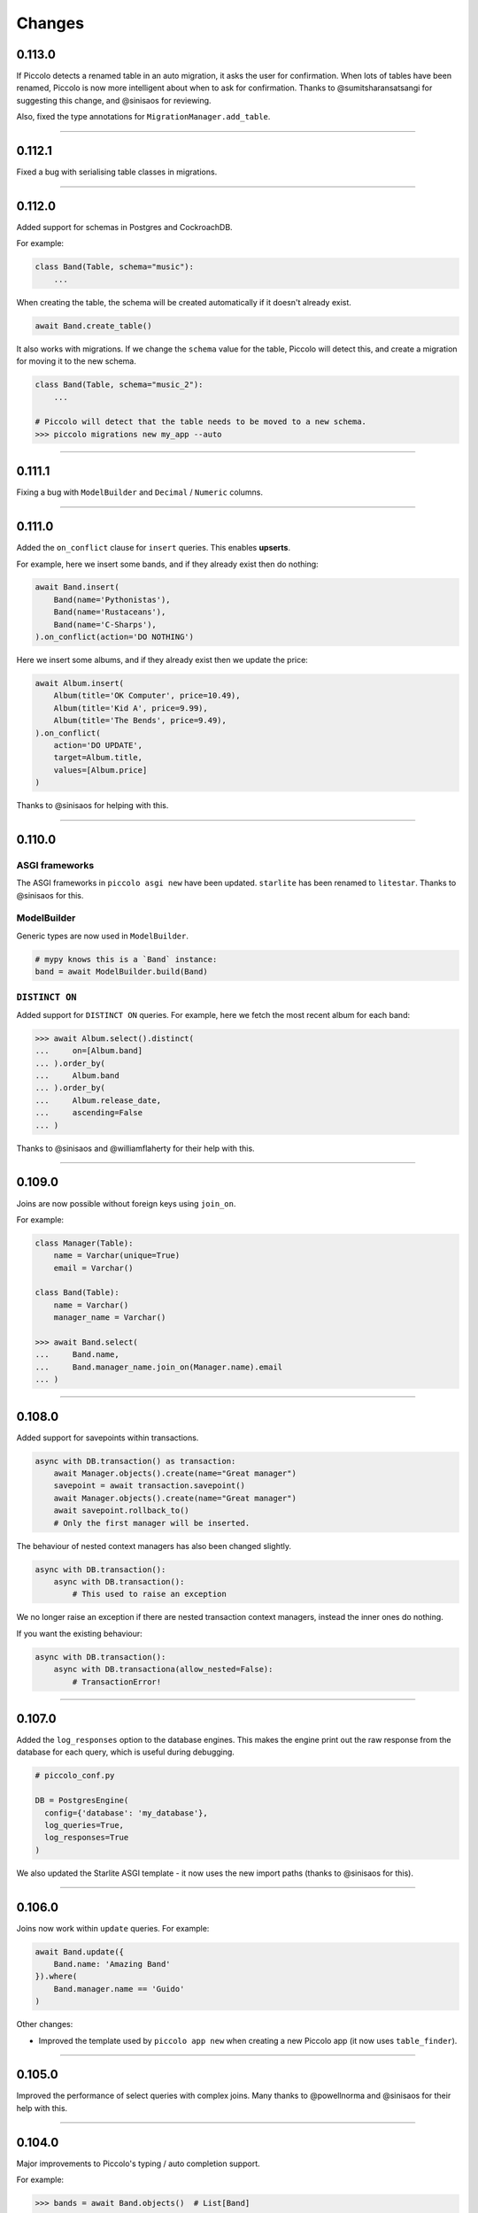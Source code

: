 Changes
=======

0.113.0
-------

If Piccolo detects a renamed table in an auto migration, it asks the user for
confirmation. When lots of tables have been renamed, Piccolo is now more
intelligent about when to ask for confirmation. Thanks to @sumitsharansatsangi
for suggesting this change, and @sinisaos for reviewing.

Also, fixed the type annotations for ``MigrationManager.add_table``.

-------------------------------------------------------------------------------

0.112.1
-------

Fixed a bug with serialising table classes in migrations.

-------------------------------------------------------------------------------

0.112.0
-------

Added support for schemas in Postgres and CockroachDB.

For example:

.. code-block:: python

  class Band(Table, schema="music"):
      ...

When creating the table, the schema will be created automatically if it doesn't
already exist.

.. code-block:: python

  await Band.create_table()

It also works with migrations. If we change the ``schema`` value for the table,
Piccolo will detect this, and create a migration for moving it to the new schema.

.. code-block:: python

  class Band(Table, schema="music_2"):
      ...

  # Piccolo will detect that the table needs to be moved to a new schema.
  >>> piccolo migrations new my_app --auto

-------------------------------------------------------------------------------

0.111.1
-------

Fixing a bug with ``ModelBuilder`` and ``Decimal`` / ``Numeric`` columns.

-------------------------------------------------------------------------------

0.111.0
-------

Added the ``on_conflict`` clause for ``insert`` queries. This enables **upserts**.

For example, here we insert some bands, and if they already exist then do
nothing:

.. code-block:: python

  await Band.insert(
      Band(name='Pythonistas'),
      Band(name='Rustaceans'),
      Band(name='C-Sharps'),
  ).on_conflict(action='DO NOTHING')

Here we insert some albums, and if they already exist then we update the price:

.. code-block:: python

  await Album.insert(
      Album(title='OK Computer', price=10.49),
      Album(title='Kid A', price=9.99),
      Album(title='The Bends', price=9.49),
  ).on_conflict(
      action='DO UPDATE',
      target=Album.title,
      values=[Album.price]
  )

Thanks to @sinisaos for helping with this.

-------------------------------------------------------------------------------

0.110.0
-------

ASGI frameworks
~~~~~~~~~~~~~~~

The ASGI frameworks in ``piccolo asgi new`` have been updated. ``starlite`` has
been renamed to ``litestar``. Thanks to @sinisaos for this.

ModelBuilder
~~~~~~~~~~~~

Generic types are now used in ``ModelBuilder``.

.. code-block:: python

  # mypy knows this is a `Band` instance:
  band = await ModelBuilder.build(Band)

``DISTINCT ON``
~~~~~~~~~~~~~~~

Added support for ``DISTINCT ON`` queries. For example, here we fetch the most
recent album for each band:

.. code-block:: python

  >>> await Album.select().distinct(
  ...     on=[Album.band]
  ... ).order_by(
  ...     Album.band
  ... ).order_by(
  ...     Album.release_date,
  ...     ascending=False
  ... )

Thanks to @sinisaos and @williamflaherty for their help with this.

-------------------------------------------------------------------------------

0.109.0
-------

Joins are now possible without foreign keys using ``join_on``.

For example:

.. code-block:: python

    class Manager(Table):
        name = Varchar(unique=True)
        email = Varchar()

    class Band(Table):
        name = Varchar()
        manager_name = Varchar()

    >>> await Band.select(
    ...     Band.name,
    ...     Band.manager_name.join_on(Manager.name).email
    ... )

-------------------------------------------------------------------------------

0.108.0
-------

Added support for savepoints within transactions.

.. code-block:: python

  async with DB.transaction() as transaction:
      await Manager.objects().create(name="Great manager")
      savepoint = await transaction.savepoint()
      await Manager.objects().create(name="Great manager")
      await savepoint.rollback_to()
      # Only the first manager will be inserted.

The behaviour of nested context managers has also been changed slightly.

.. code-block:: python

  async with DB.transaction():
      async with DB.transaction():
          # This used to raise an exception

We no longer raise an exception if there are nested transaction context
managers, instead the inner ones do nothing.

If you want the existing behaviour:

.. code-block:: python

  async with DB.transaction():
      async with DB.transactiona(allow_nested=False):
          # TransactionError!

-------------------------------------------------------------------------------

0.107.0
-------

Added the ``log_responses`` option to the database engines. This makes the
engine print out the raw response from the database for each query, which
is useful during debugging.

.. code-block:: python

  # piccolo_conf.py

  DB = PostgresEngine(
    config={'database': 'my_database'},
    log_queries=True,
    log_responses=True
  )

We also updated the Starlite ASGI template - it now uses the new import paths
(thanks to @sinisaos for this).

-------------------------------------------------------------------------------

0.106.0
-------

Joins now work within ``update`` queries. For example:

.. code-block:: python

  await Band.update({
      Band.name: 'Amazing Band'
  }).where(
      Band.manager.name == 'Guido'
  )

Other changes:

* Improved the template used  by ``piccolo app new`` when creating a new
  Piccolo app (it now uses ``table_finder``).

-------------------------------------------------------------------------------

0.105.0
-------

Improved the performance of select queries with complex joins. Many thanks to
@powellnorma and @sinisaos for their help with this.

-------------------------------------------------------------------------------

0.104.0
-------

Major improvements to Piccolo's typing / auto completion support.

For example:

.. code-block:: python

  >>> bands = await Band.objects()  # List[Band]

  >>> band = await Band.objects().first()  # Optional[Band]

  >>> bands = await Band.select().output(as_json=True)  # str

-------------------------------------------------------------------------------

0.103.0
-------

``SelectRaw``
~~~~~~~~~~~~~

This allows you to access features in the database which aren't exposed
directly by Piccolo. For example, Postgres functions:

.. code-block:: python

    from piccolo.query import SelectRaw

    >>> await Band.select(
    ...     Band.name,
    ...     SelectRaw("log(popularity) AS log_popularity")
    ... )
    [{'name': 'Pythonistas', 'log_popularity': 3.0}]

Large fixtures
~~~~~~~~~~~~~~

Piccolo can now load large fixtures using ``piccolo fixtures load``. The
rows are inserted in batches, so the database adapter doesn't raise any errors.

-------------------------------------------------------------------------------

0.102.0
-------

Migration file names
~~~~~~~~~~~~~~~~~~~~

The naming convention for migrations has changed slightly. It used to be just
a timestamp - for example:

.. code-block:: text

  2021-09-06T13-58-23-024723.py

By convention Python files should start with a letter, and only contain
``a-z``, ``0-9`` and ``_``, so the new format is:

.. code-block:: text

  my_app_2021_09_06T13_58_23_024723.py

.. note:: You can name a migration file anything you want (it's the ``ID``
  value inside it which is important), so this change doesn't break anything.

Enhanced Pydantic configuration
~~~~~~~~~~~~~~~~~~~~~~~~~~~~~~~

We now expose all of Pydantic's configuration options to
``create_pydantic_model``:

.. code-block:: python

  class MyPydanticConfig(pydantic.BaseConfig):
      extra = 'forbid'

  model = create_pydantic_model(
      table=MyTable,
      pydantic_config_class=MyPydanticConfig
  )

Thanks to @waldner for this.

Other changes
~~~~~~~~~~~~~

* Fixed a bug with ``get_or_create`` and null columns (thanks to @powellnorma
  for reporting this issue).
* Updated the Starlite ASGI template, so it uses the latest syntax for mounting
  Piccolo Admin (thanks to @sinisaos for this, and the Starlite team).

-------------------------------------------------------------------------------

0.101.0
-------

``piccolo fixtures load`` is now more intelligent about how it loads data, to
avoid foreign key constraint errors.

-------------------------------------------------------------------------------

0.100.0
-------

``Array`` columns now support choices.

.. code-block:: python

    class Ticket(Table):
        class Extras(str, enum.Enum):
            drink = "drink"
            snack = "snack"
            program = "program"

        extras = Array(Varchar(), choices=Extras)

We can then use the ``Enum`` in our queries:

.. code-block:: python

    >>> await Ticket.insert(
    ...     Ticket(extras=[Extras.drink, Extras.snack]),
    ...     Ticket(extras=[Extras.program]),
    ... )

This will also be supported in Piccolo Admin in the next release.

-------------------------------------------------------------------------------

0.99.0
------

You can now use the ``returning`` clause with ``delete`` queries.

For example:

.. code-block:: python

    >>> await Band.delete().where(Band.popularity < 100).returning(Band.name)
    [{'name': 'Terrible Band'}, {'name': 'Awful Band'}]

This also means you can count the number of deleted rows:

.. code-block:: python

    >>> len(await Band.delete().where(Band.popularity < 100).returning(Band.id))
    2

Thanks to @waldner for adding this feature.

-------------------------------------------------------------------------------

0.98.0
------

SQLite ``TransactionType``
~~~~~~~~~~~~~~~~~~~~~~~~~~

You can now specify the transaction type for SQLite.

This is useful when using SQLite in production, as it's possible to get
``database locked`` errors if you're running lots of transactions concurrently,
and don't use the correct transaction type.

In this example we use an ``IMMEDIATE`` transaction:

.. code-block:: python

  from piccolo.engine.sqlite import TransactionType

  async with Band._meta.db.transaction(
      transaction_type=TransactionType.immediate
  ):
      band = await Band.objects().get_or_create(Band.name == 'Pythonistas')
      ...

We've added a `new tutorial <https://piccolo-orm.readthedocs.io/en/latest/piccolo/tutorials/using_sqlite_and_asyncio_effectively.html>`_
which explains this in more detail, as well as other tips for using asyncio and
SQLite together effectively.

Thanks to @powellnorma and @sinisaos for their help with this.

Other changes
~~~~~~~~~~~~~

* Fixed a bug with camelCase column names (we recommend using snake_case, but
  sometimes it's unavoidable when using Piccolo with an existing schema).
  Thanks to @sinisaos for this.
* Fixed a typo in the docs with ``raw`` queries - thanks to @StitiFatah for
  this.

-------------------------------------------------------------------------------

0.97.0
------

Some big improvements to ``order_by`` clauses.

It's now possible to combine ascending and descending:

.. code-block:: python

  await Band.select(
      Band.name,
      Band.popularity
  ).order_by(
      Band.name
  ).order_by(
      Band.popularity,
      ascending=False
  )

You can also order by anything you want using ``OrderByRaw``:

.. code-block:: python

  from piccolo.query import OrderByRaw

  await Band.select(
      Band.name
  ).order_by(
      OrderByRaw('random()')
  )

-------------------------------------------------------------------------------

0.96.0
------

Added the ``auto_update`` argument to ``Column``. Its main use case is columns
like ``modified_on`` where we want the value to be updated automatically each
time the row is saved.

.. code-block:: python

  class Band(Table):
      name = Varchar()
      popularity = Integer()
      modified_on = Timestamp(
        null=True,
        default=None,
        auto_update=datetime.datetime.now
      )

    # The `modified_on` column will automatically be updated to the current
    # timestamp:
    >>> await Band.update({
    ...     Band.popularity: Band.popularity + 100
    ... }).where(
    ...     Band.name == 'Pythonistas'
    ... )

It works with ``MyTable.update`` and also when using the ``save`` method on
an existing row.

-------------------------------------------------------------------------------

0.95.0
------

Made improvements to the Piccolo playground.

* Syntax highlighting is now enabled.
* The example queries are now async (iPython supports top level await, so
  this works fine).
* You can optionally use your own iPython configuration
  ``piccolo playground run --ipython_profile`` (for example if you want a
  specific colour scheme, rather than the one we use by default).

Thanks to @haffi96 for this. See `PR 656 <https://github.com/piccolo-orm/piccolo/pull/656>`_.

-------------------------------------------------------------------------------

0.94.0
------

Fixed a bug with ``MyTable.objects().create()`` and columns which are not
nullable. Thanks to @metakot for reporting this issue.

We used to use ``logging.getLogger(__file__)``, but as @Drapersniper pointed
out, the Python docs recommend ``logging.getLogger(__name__)``, so it has been
changed.

-------------------------------------------------------------------------------

0.93.0
------

* Fixed a bug with nullable ``JSON`` / ``JSONB`` columns and
  ``create_pydantic_model`` - thanks to @eneacosta for this fix.
* Made the ``Time`` column type importable from ``piccolo.columns``.
* Python 3.11 is now supported.
* Postgres 9.6 is no longer officially supported, as it's end of life, but
  Piccolo should continue to work with it just fine for now.
* Improved docs for transactions, added docs for the ``as_of`` clause in
  CockroachDB (thanks to @gnat for this), and added docs for
  ``add_raw_backwards``.

-------------------------------------------------------------------------------

0.92.0
------

Added initial support for Cockroachdb (thanks to @gnat for this massive
contribution).

Fixed Pylance warnings (thanks to @MiguelGuthridge for this).

-------------------------------------------------------------------------------

0.91.0
------

Added support for Starlite. If you use ``piccolo asgi new`` you'll see it as
an option for a router.

Thanks to @sinisaos for adding this, and @peterschutt for helping debug ASGI
mounting.

-------------------------------------------------------------------------------

0.90.0
------

Fixed an edge case, where a migration could fail if:

* 5 or more tables were being created at once.
* They all contained foreign keys to each other, as shown below.

.. code-block:: python

  class TableA(Table):
      pass

  class TableB(Table):
      fk = ForeignKey(TableA)

  class TableC(Table):
      fk = ForeignKey(TableB)

  class TableD(Table):
      fk = ForeignKey(TableC)

  class TableE(Table):
      fk = ForeignKey(TableD)


Thanks to @sumitsharansatsangi for reporting this issue.

-------------------------------------------------------------------------------

0.89.0
------

Made it easier to access the ``Email`` columns on a table.

.. code-block:: python

  >>> MyTable._meta.email_columns
  [MyTable.email_column_1, MyTable.email_column_2]

This was added for Piccolo Admin.

-------------------------------------------------------------------------------

0.88.0
------

Fixed a bug with migrations - when using ``db_column_name`` it wasn't being
used in some alter statements. Thanks to @theelderbeever for reporting this
issue.

.. code-block:: python

  class Concert(Table):
      # We use `db_column_name` when the column name is problematic - e.g. if
      # it clashes with a Python keyword.
      in_ = Varchar(db_column_name='in')

-------------------------------------------------------------------------------

0.87.0
------

When using ``get_or_create`` with ``prefetch`` the behaviour was inconsistent -
it worked as expected when the row already existed, but prefetch wasn't working
if the row was being created. This now works as expected:

.. code-block:: python

  >>> band = Band.objects(Band.manager).get_or_create(
  ...     (Band.name == "New Band 2") & (Band.manager == 1)
  ... )

  >>> band.manager
  <Manager: 1>
  >>> band.manager.name
  "Mr Manager"

Thanks to @backwardspy for reporting this issue.

-------------------------------------------------------------------------------

0.86.0
------

Added the ``Email`` column type. It's basically identical to ``Varchar``,
except that when we use ``create_pydantic_model`` we add email validation
to the generated Pydantic model.

.. code-block:: python

  from piccolo.columns.column_types import Email
  from piccolo.table import Table
  from piccolo.utils.pydantic import create_pydantic_model


  class MyTable(Table):
      email = Email()


  model = create_pydantic_model(MyTable)

  model(email="not a valid email")
  # ValidationError!

Thanks to @sinisaos for implementing this feature.

-------------------------------------------------------------------------------

0.85.1
------

Fixed a bug with migrations - when run backwards, ``raw`` was being called
instead of ``raw_backwards``. Thanks to @translunar for the fix.

-------------------------------------------------------------------------------

0.85.0
------

You can now append items to an array in an update query:

.. code-block:: python

  await Ticket.update({
      Ticket.seat_numbers: Ticket.seat_numbers + [1000]
  }).where(Ticket.id == 1)

Currently Postgres only. Thanks to @sumitsharansatsangi for suggesting this
feature.

-------------------------------------------------------------------------------

0.84.0
------

You can now preview the DDL statements which will be run by Piccolo migrations.

.. code-block:: bash

  piccolo migrations forwards my_app --preview

Thanks to @AliSayyah for adding this feature.

-------------------------------------------------------------------------------

0.83.0
------

We added support for Postgres read-slaves a few releases ago, but the ``batch``
clause didn't support it until now. Thanks to @guruvignesh01 for reporting
this issue, and @sinisaos for help implementing it.

.. code-block:: python

    # Returns 100 rows at a time from read_replica_db
    async with await Manager.select().batch(
        batch_size=100,
        node="read_replica_db",
    ) as batch:
        async for _batch in batch:
            print(_batch)


-------------------------------------------------------------------------------

0.82.0
------

Traditionally, when instantiating a ``Table``, you passed in column values
using kwargs:

.. code-block:: python

  >>> await Manager(name='Guido').save()

You can now pass in a dictionary instead, which makes it easier for static
typing analysis tools like Mypy to detect typos.

.. code-block:: python

  >>> await Manager({Manager.name: 'Guido'}).save()

See `PR 565 <https://github.com/piccolo-orm/piccolo/pull/565>`_ for more info.

-------------------------------------------------------------------------------

0.81.0
------

Added the ``returning`` clause to ``insert`` and ``update`` queries.

This can be used to retrieve data from the inserted / modified rows.

Here's an example, where we update the unpopular bands, and retrieve their
names, in a single query:

.. code-block:: python

  >>> await Band.update({
  ...     Band.popularity: Band.popularity + 5
  ... }).where(
  ...     Band.popularity < 10
  ... ).returning(
  ...     Band.name
  ... )
  [{'name': 'Bad sound band'}, {'name': 'Tone deaf band'}]

See `PR 564 <https://github.com/piccolo-orm/piccolo/pull/564>`_ and
`PR 563 <https://github.com/piccolo-orm/piccolo/pull/563>`_ for more info.

-------------------------------------------------------------------------------

0.80.2
------

Fixed a bug with ``Combination.__str__``, which meant that when printing out a
query for debugging purposes it was wasn't showing correctly (courtesy
@destos).

-------------------------------------------------------------------------------

0.80.1
------

Fixed a bug with Piccolo Admin and ``_get_related_readable``, which is used
to show a human friendly identifier for a row, rather than just the ID.

Thanks to @ethagnawl and @sinisaos for their help with this.

-------------------------------------------------------------------------------

0.80.0
------

There was a bug when doing joins with a ``JSONB`` column with ``as_alias``.

.. code-block:: python

  class User(Table, tablename="my_user"):
      name = Varchar(length=120)
      config = JSONB(default={})


  class Subscriber(Table, tablename="subscriber"):
      name = Varchar(length=120)
      user = ForeignKey(references=User)


  async def main():
      # This was failing:
      await Subscriber.select(
          Subscriber.name,
          Subscriber.user.config.as_alias("config")
      )

Thanks to @Anton-Karpenko for reporting this issue.

Even though this is a bug fix, the minor version number has been bumped because
the fix resulted in some refactoring of Piccolo's internals, so is a fairly big
change.

-------------------------------------------------------------------------------

0.79.0
------

Added a custom ``__repr__`` method to ``Table``'s metaclass. It's needed to
improve the appearance of our Sphinx docs. See
`issue 549 <https://github.com/piccolo-orm/piccolo/issues/549>`_ for more
details.

-------------------------------------------------------------------------------

0.78.0
------

Added the ``callback`` clause to ``select`` and ``objects`` queries (courtesy
@backwardspy). For example:

.. code-block:: python

  >>> await Band.select().callback(my_callback)

The callback can be a normal function or async function, which is called when
the query is successful. The callback can be used to modify the query's output.

It allows for some interesting and powerful code. Here's a very simple example
where we modify the query's output:

.. code-block:: python

  >>> def get_uppercase_names() -> Select:
  ...     def make_uppercase(response):
  ...         return [{'name': i['name'].upper()} for i in response]
  ...
  ...    return Band.select(Band.name).callback(make_uppercase)

  >>> await get_uppercase_names().where(Band.manager.name == 'Guido')
  [{'name': 'PYTHONISTAS'}]

Here's another example, where we perform validation on the query's output:

.. code-block:: python

  >>> def get_concerts() -> Select:
  ...     def check_length(response):
  ...         if len(response) == 0:
  ...             raise ValueError('No concerts!')
  ...         return response
  ...
  ...     return Concert.select().callback(check_length)

  >>> await get_concerts().where(Concert.band_1.name == 'Terrible Band')
  ValueError: No concerts!

At the moment, callbacks are just triggered when a query is successful, but in
the future other callbacks will be added, to hook into more of Piccolo's
internals.

-------------------------------------------------------------------------------

0.77.0
------

Added the ``refresh`` method. If you have an object which has gotten stale, and
want to refresh it, so it has the latest data from the database, you can now do
this:

.. code-block:: python

    # If we have an instance:
    band = await Band.objects().first()

    # And it has gotten stale, we can refresh it:
    await band.refresh()

Thanks to @trondhindenes for suggesting this feature.

-------------------------------------------------------------------------------

0.76.1
------

Fixed a bug with ``atomic`` when run async with a connection pool.

For example:

.. code-block:: python

  atomic = Band._meta.db.atomic()
  atomic.add(query_1, query_1)
  # This was failing:
  await atomic.run()

Thanks to @Anton-Karpenko for reporting this issue.

-------------------------------------------------------------------------------

0.76.0
------

create_db_tables / drop_db_tables
~~~~~~~~~~~~~~~~~~~~~~~~~~~~~~~~~

Added ``create_db_tables`` and ``create_db_tables_sync`` to replace
``create_tables``. The problem was ``create_tables`` was sync only, and was
inconsistent with the rest of Piccolo's API, which is async first.
``create_tables`` will continue to work for now, but is deprecated, and will be
removed in version 1.0.

Likewise, ``drop_db_tables`` and ``drop_db_tables_sync`` have replaced
``drop_tables``.

When calling ``create_tables`` / ``drop_tables`` within other async libraries
(such as `ward <https://github.com/darrenburns/ward>`_) it was sometimes
unreliable - the best solution was just to make async versions of these
functions. Thanks to @backwardspy for reporting this issue.

``BaseUser`` password validation
~~~~~~~~~~~~~~~~~~~~~~~~~~~~~~~~

We centralised the password validation logic in ``BaseUser`` into a method
called ``_validate_password``. This is needed by Piccolo API, but also makes it
easier for users to override this logic if subclassing ``BaseUser``.

More ``run_sync`` refinements
~~~~~~~~~~~~~~~~~~~~~~~~~~~~~

``run_sync``, which is the main utility function which Piccolo uses to run
async code, has been further simplified for Python > v3.10 compatibility.

-------------------------------------------------------------------------------

0.75.0
------

Changed how ``piccolo.utils.sync.run_sync`` works, to prevent a warning on
Python 3.10. Thanks to @Drapersniper for reporting this issue.

Lots of documentation improvements - particularly around testing, and Docker
deployment.

-------------------------------------------------------------------------------

0.74.4
------

``piccolo schema generate`` now outputs a warning when it can't detect the
``ON DELETE`` and ``ON UPDATE`` for a ``ForeignKey``, rather than raising an
exception. Thanks to @theelderbeever for reporting this issue.

``run_sync`` doesn't use the connection pool by default anymore. It was causing
issues when an app contained sync and async code. Thanks to @WintonLi for
reporting this issue.

Added a tutorial to the docs for using Piccolo with an existing project and
database. Thanks to @virajkanwade for reporting this issue.

-------------------------------------------------------------------------------

0.74.3
------

If you had a table containing an array of ``BigInt``, then migrations could
fail:

.. code-block:: python

  from piccolo.table import Table
  from piccolo.columns.column_types import Array, BigInt

  class MyTable(Table):
      my_column = Array(base_column=BigInt())

It's because the ``BigInt`` base column needs access to the parent table to
know if it's targeting Postgres or SQLite. See `PR 501 <https://github.com/piccolo-orm/piccolo/pull/501>`_.

Thanks to @cheesycod for reporting this issue.

-------------------------------------------------------------------------------

0.74.2
------

If a user created a custom ``Column`` subclass, then migrations would fail.
For example:

.. code-block:: python

  class CustomColumn(Varchar):
      def __init__(self, custom_arg: str = '', *args, **kwargs):
          self.custom_arg = custom_arg
          super().__init__(*args, **kwargs)

      @property
      def column_type(self):
          return 'VARCHAR'

See `PR 497 <https://github.com/piccolo-orm/piccolo/pull/497>`_. Thanks to
@WintonLi for reporting this issue.

-------------------------------------------------------------------------------

0.74.1
------

When using ``pip install piccolo[all]`` on Windows it would fail because uvloop
isn't supported. Thanks to @jack1142 for reporting this issue.

-------------------------------------------------------------------------------

0.74.0
------

We've had the ability to bulk modify rows for a while. Here we append ``'!!!'``
to each band's name:

.. code-block:: python

  >>> await Band.update({Band.name: Band.name + '!!!'}, force=True)

It only worked for some columns - ``Varchar``, ``Text``, ``Integer`` etc.

We now allow ``Date``, ``Timestamp``, ``Timestamptz`` and ``Interval`` columns
to be bulk modified using a ``timedelta``. Here we modify each concert's start
date, so it's one day later:

.. code-block:: python

  >>> await Concert.update(
  ...     {Concert.starts: Concert.starts + timedelta(days=1)},
  ...     force=True
  ... )

Thanks to @theelderbeever for suggesting this feature.

-------------------------------------------------------------------------------

0.73.0
------

You can now specify extra nodes for a database. For example, if you have a
read replica.

.. code-block:: python

  DB = PostgresEngine(
      config={'database': 'main_db'},
      extra_nodes={
          'read_replica_1': PostgresEngine(
              config={
                  'database': 'main_db',
                  'host': 'read_replica_1.my_db.com'
              }
          )
      }
  )

And can then run queries on these other nodes:

.. code-block:: python

  >>> await MyTable.select().run(node="read_replica_1")

See `PR 481 <https://github.com/piccolo-orm/piccolo/pull/481>`_. Thanks to
@dashsatish for suggesting this feature.

Also, the ``targ`` library has been updated so it tells users about the
``--trace`` argument which can be used to get a full traceback when a CLI
command fails.

-------------------------------------------------------------------------------

0.72.0
------

Fixed typos with ``drop_constraints``. Courtesy @smythp.

Lots of documentation improvements, such as fixing Sphinx's autodoc for the
``Array`` column.

``AppConfig`` now accepts a ``pathlib.Path`` instance. For example:

.. code-block:: python

  # piccolo_app.py

  import pathlib

  APP_CONFIG = AppConfig(
      app_name="blog",
      migrations_folder_path=pathlib.Path(__file__) /  "piccolo_migrations"
  )

Thanks to @theelderbeever for recommending this feature.

-------------------------------------------------------------------------------

0.71.1
------

Fixed a bug with ``ModelBuilder`` and nullable columns (see `PR 462 <https://github.com/piccolo-orm/piccolo/pull/462>`_).
Thanks to @fiolet069 for reporting this issue.

-------------------------------------------------------------------------------

0.71.0
------

The ``ModelBuilder`` class, which is used to generate mock data in tests, now
supports ``Array`` columns. Courtesy @backwardspy.

Lots of internal code optimisations and clean up. Courtesy @yezz123.

Added docs for troubleshooting common MyPy errors.

Also thanks to @adriangb for helping us with our dependency issues.

-------------------------------------------------------------------------------

0.70.1
------

Fixed a bug with auto migrations. If renaming multiple columns at once, it
could get confused. Thanks to @theelderbeever for reporting this issue, and
@sinisaos for helping to replicate it. See `PR 457 <https://github.com/piccolo-orm/piccolo/pull/457>`_.

-------------------------------------------------------------------------------

0.70.0
------

We ran a profiler on the Piccolo codebase and identified some optimisations.
For example, we were calling ``self.querystring`` multiple times in a method,
rather than assigning it to a local variable.

We also ran a linter which identified when list / set / dict comprehensions
could be more efficient.

The performance is now slightly improved (especially when fetching large
numbers of rows from the database).

Example query times on a MacBook, when fetching 1000 rows from a local Postgres
database (using ``await SomeTable.select()``):

* 8 ms without a connection pool
* 2 ms with a connection pool

As you can see, having a connection pool is the main thing you can do to
improve performance.

Thanks to @AliSayyah for all his work on this.

-------------------------------------------------------------------------------

0.69.5
------

Made improvements to ``piccolo schema generate``, which automatically generates
Piccolo ``Table`` classes from an existing database.

There were situations where it would fail ungracefully when it couldn't parse
an index definition. It no longer crashes, and we print out the problematic
index definitions. See `PR 449 <https://github.com/piccolo-orm/piccolo/pull/449>`_.
Thanks to @gmos for originally reporting this issue.

We also improved the error messages if schema generation fails for some reason
by letting the user know which table caused the error. Courtesy @AliSayyah.

-------------------------------------------------------------------------------

0.69.4
------

We used to raise a ``ValueError`` if a column was both ``null=False`` and
``default=None``. This has now been removed, as there are situations where
it's valid for columns to be configured that way. Thanks to @gmos for
suggesting this change.

-------------------------------------------------------------------------------

0.69.3
------

The ``where`` clause now raises a ``ValueError`` if a boolean value is
passed in by accident. This was possible in the following situation:

.. code-block:: python

  await Band.select().where(Band.has_drummer is None)

Piccolo can't override the ``is`` operator because Python doesn't allow it,
so ``Band.has_drummer is None`` will always equal ``False``. Thanks to
@trondhindenes for reporting this issue.

We've also put a lot of effort into improving documentation throughout the
project.

-------------------------------------------------------------------------------

0.69.2
------

* Lots of documentation improvements, including how to customise ``BaseUser``
  (courtesy @sinisaos).
* Fixed a bug with creating indexes when the column name clashes with a SQL
  keyword (e.g. ``'order'``). See `Pr 433 <https://github.com/piccolo-orm/piccolo/pull/433>`_.
  Thanks to @wmshort for reporting this issue.
* Fixed an issue where some slots were incorrectly configured (courtesy
  @ariebovenberg). See `PR 426 <https://github.com/piccolo-orm/piccolo/pull/426>`_.

-------------------------------------------------------------------------------

0.69.1
------

Fixed a bug with auto migrations which rename columns - see
`PR 423 <https://github.com/piccolo-orm/piccolo/pull/423>`_. Thanks to
@theelderbeever for reporting this, and @sinisaos for help investigating.

-------------------------------------------------------------------------------

0.69.0
------

Added `Xpresso <https://xpresso-api.dev/>`_ as a supported ASGI framework when
using ``piccolo asgi new`` to generate a web app.

Thanks to @sinisaos for adding this template, and @adriangb for reviewing.

We also took this opportunity to update our FastAPI and BlackSheep ASGI
templates.

-------------------------------------------------------------------------------

0.68.0
------

``Update`` queries without a ``where`` clause
~~~~~~~~~~~~~~~~~~~~~~~~~~~~~~~~~~~~~~~~~~~~~

If you try and perform an update query without a ``where`` clause you will now
get an error:

.. code-block:: python

  >>> await Band.update({Band.name: 'New Band'})
  UpdateError

If you want to update all rows in the table, you can still do so, but you must
pass ``force=True``.

.. code-block:: python

  >>> await Band.update({Band.name: 'New Band'}, force=True)

This is a similar to ``delete`` queries, which require a ``where`` clause or
``force=True``.

It was pointed out by @theelderbeever that an accidental mass update is almost
as bad as a mass deletion, which is why this safety measure has been added.

See `PR 412 <https://github.com/piccolo-orm/piccolo/pull/412>`_.

.. warning:: This is a breaking change. It you're doing update queries without
  a where clause, you will need to add ``force=True``.

``JSONB`` improvements
~~~~~~~~~~~~~~~~~~~~~~

Fixed some bugs with nullable ``JSONB`` columns. A value of ``None`` is now
stored as ``null`` in the database, instead of the JSON string ``'null'``.
Thanks to @theelderbeever for reporting this.

See `PR 413 <https://github.com/piccolo-orm/piccolo/pull/413>`_.

-------------------------------------------------------------------------------

0.67.0
------

create_user
~~~~~~~~~~~

``BaseUser`` now has a ``create_user`` method, which adds some extra password
validation vs just instantiating and saving ``BaseUser`` directly.

.. code-block:: python

  >>> await BaseUser.create_user(username='bob', password='abc123XYZ')
  <BaseUser: 1>

We check that passwords are a reasonable length, and aren't already hashed.
See `PR 402 <https://github.com/piccolo-orm/piccolo/pull/402>`_.

async first
~~~~~~~~~~~

All of the docs have been updated to show the async version of queries.

For example:

.. code-block:: python

  # Previous:
  Band.select().run_sync()

  # Now:
  await Band.select()

Most people use Piccolo in async apps, and the playground supports top level
await, so you can just paste in ``await Band.select()`` and it will still work.
See `PR 407 <https://github.com/piccolo-orm/piccolo/pull/407>`_.

We decided to use ``await Band.select()`` instead of ``await Band.select().run()``.
Both work, and have their merits, but the simpler version is probably easier
for newcomers.

-------------------------------------------------------------------------------

0.66.1
------

In Piccolo you can print out any query to see the SQL which will be generated:

.. code-block:: python

  >>> print(Band.select())
  SELECT "band"."id", "band"."name", "band"."manager", "band"."popularity" FROM band

It didn't represent ``UUID`` and ``datetime`` values correctly, which is now fixed (courtesy @theelderbeever).
See `PR 405 <https://github.com/piccolo-orm/piccolo/pull/405>`_.

-------------------------------------------------------------------------------

0.66.0
------

Using descriptors to improve MyPy support (`PR 399 <https://github.com/piccolo-orm/piccolo/pull/399>`_).

MyPy is now able to correctly infer the type in lots of different scenarios:

.. code-block:: python

  class Band(Table):
      name = Varchar()

  # MyPy knows this is a Varchar
  Band.name

  band = Band()
  band.name = "Pythonistas"  # MyPy knows we can assign strings when it's a class instance
  band.name  # MyPy knows we will get a string back

  band.name = 1  # MyPy knows this is an error, as we should only be allowed to assign strings

-------------------------------------------------------------------------------

0.65.1
------

Fixed bug with ``BaseUser`` and Piccolo API.

-------------------------------------------------------------------------------

0.65.0
------

The ``BaseUser`` table hashes passwords before storing them in the database.

When we create a fixture from the ``BaseUser`` table (using ``piccolo fixtures dump``),
it looks something like:

.. code-block:: json

  {
    "id": 11,
    "username": "bob",
    "password": "pbkdf2_sha256$10000$abc123",
  }

When we load the fixture (using ``piccolo fixtures load``) we need to be
careful in case ``BaseUser`` tries to hash the password again (it would then be a hash of
a hash, and hence incorrect). We now have additional checks in place to prevent
this.

Thanks to @mrbazzan for implementing this, and @sinisaos for help reviewing.

-------------------------------------------------------------------------------

0.64.0
------

Added initial support for ``ForeignKey`` columns referencing non-primary key
columns. For example:

.. code-block:: python

  class Manager(Table):
      name = Varchar()
      email = Varchar(unique=True)

  class Band(Table):
      manager = ForeignKey(Manager, target_column=Manager.email)

Thanks to @theelderbeever for suggesting this feature, and with help testing.

-------------------------------------------------------------------------------

0.63.1
------

Fixed an issue with the ``value_type`` of ``ForeignKey`` columns when
referencing a table with a custom primary key column (such as a ``UUID``).

-------------------------------------------------------------------------------

0.63.0
------

Added an ``exclude_imported`` option to ``table_finder``.

.. code-block:: python

  APP_CONFIG = AppConfig(
      table_classes=table_finder(['music.tables'], exclude_imported=True)
  )

It's useful when we want to import ``Table`` subclasses defined within a
module itself, but not imported ones:

.. code-block:: python

  # tables.py
  from piccolo.apps.user.tables import BaseUser # excluded
  from piccolo.columns.column_types import ForeignKey, Varchar
  from piccolo.table import Table


  class Musician(Table): # included
      name = Varchar()
      user = ForeignKey(BaseUser)

This was also possible using tags, but was less convenient. Thanks to @sinisaos
for reporting this issue.

-------------------------------------------------------------------------------

0.62.3
------

Fixed the error message in ``LazyTableReference``.

Fixed a bug with ``create_pydantic_model`` with nested models. For example:

.. code-block:: python

  create_pydantic_model(Band, nested=(Band.manager,))

Sometimes Pydantic couldn't uniquely identify the nested models. Thanks to
@wmshort and @sinisaos for their help with this.

-------------------------------------------------------------------------------

0.62.2
------

Added a max password length to the ``BaseUser`` table. By default it's set to
128 characters.

-------------------------------------------------------------------------------

0.62.1
------

Fixed a bug with ``Readable`` when it contains lots of joins.

``Readable`` is used to create a user friendly representation of a row in
Piccolo Admin.

-------------------------------------------------------------------------------

0.62.0
------

Added Many-To-Many support.

.. code-block:: python

    from piccolo.columns.column_types import (
        ForeignKey,
        LazyTableReference,
        Varchar
    )
    from piccolo.columns.m2m import M2M


    class Band(Table):
        name = Varchar()
        genres = M2M(LazyTableReference("GenreToBand", module_path=__name__))


    class Genre(Table):
        name = Varchar()
        bands = M2M(LazyTableReference("GenreToBand", module_path=__name__))


    # This is our joining table:
    class GenreToBand(Table):
        band = ForeignKey(Band)
        genre = ForeignKey(Genre)


    >>> await Band.select(Band.name, Band.genres(Genre.name, as_list=True))
    [
      {
        "name": "Pythonistas",
        "genres": ["Rock", "Folk"]
      },
      ...
    ]

See the docs for more details.

Many thanks to @sinisaos and @yezz123 for all the input.

-------------------------------------------------------------------------------

0.61.2
------

Fixed some edge cases where migrations would fail if a column name clashed with
a reserved Postgres keyword (for example ``order`` or ``select``).

We now have more robust tests for ``piccolo asgi new`` - as part of our CI we
actually run the generated ASGI app to make sure it works (thanks to @AliSayyah
and @yezz123 for their help with this).

We also improved docstrings across the project.

-------------------------------------------------------------------------------

0.61.1
------

Nicer ASGI template
~~~~~~~~~~~~~~~~~~~

When using ``piccolo asgi new`` to generate a web app, it now has a nicer home
page template, with improved styles.

Improved schema generation
~~~~~~~~~~~~~~~~~~~~~~~~~~

Fixed a bug with ``piccolo schema generate`` where it would crash if the column
type was unrecognised, due to failing to parse the column's default value.
Thanks to @gmos for reporting this issue, and figuring out the fix.

Fix Pylance error
~~~~~~~~~~~~~~~~~

Added ``start_connection_pool`` and ``close_connection_pool`` methods to the
base ``Engine`` class (courtesy @gmos).

-------------------------------------------------------------------------------

0.61.0
------

The ``save`` method now supports a ``columns`` argument, so when updating a
row you can specify which values to sync back. For example:

.. code-block:: python

  band = await Band.objects().get(Band.name == "Pythonistas")
  band.name = "Super Pythonistas"
  await band.save([Band.name])

  # Alternatively, strings are also supported:
  await band.save(['name'])

Thanks to @trondhindenes for suggesting this feature.

-------------------------------------------------------------------------------

0.60.2
------

Fixed a bug with ``asyncio.gather`` not working with some query types. It was
due to them being dataclasses, and they couldn't be hashed properly. Thanks to
@brnosouza for reporting this issue.

-------------------------------------------------------------------------------

0.60.1
------

Modified the import path for ``MigrationManager`` in migration files. It was
confusing Pylance (VSCode's type checker). Thanks to @gmos for reporting and
investigating this issue.

-------------------------------------------------------------------------------

0.60.0
------

Secret columns
~~~~~~~~~~~~~~

All column types can now be secret, rather than being limited to the
``Secret`` column type which is a ``Varchar`` under the hood (courtesy
@sinisaos).

.. code-block:: python

  class Manager(Table):
      name = Varchar()
      net_worth = Integer(secret=True)

The reason this is useful is you can do queries such as:

.. code-block:: python

  >>> Manager.select(exclude_secrets=True).run_sync()
  [{'id': 1, 'name': 'Guido'}]

In the Piccolo API project we have ``PiccoloCRUD`` which is an incredibly
powerful way of building an API with very little code. ``PiccoloCRUD`` has an
``exclude_secrets`` option which lets you safely expose your data without
leaking sensitive information.

Pydantic improvements
~~~~~~~~~~~~~~~~~~~~~

max_recursion_depth
*******************

``create_pydantic_model`` now has a ``max_recursion_depth`` argument, which is
useful when using ``nested=True`` on large database schemas.

.. code-block:: python

  >>> create_pydantic_model(MyTable, nested=True, max_recursion_depth=3)

Nested tuple
************

You can now pass a tuple of columns as the argument to ``nested``:

.. code-block:: python

  >>> create_pydantic_model(Band, nested=(Band.manager,))

This gives you more control than just using ``nested=True``.

include_columns / exclude_columns
*********************************

You can now include / exclude columns from related tables. For example:

.. code-block:: python

  >>> create_pydantic_model(Band, nested=(Band.manager,), exclude_columns=(Band.manager.country))

Similarly:

.. code-block:: python

  >>> create_pydantic_model(Band, nested=(Band.manager,), include_columns=(Band.name, Band.manager.name))

-------------------------------------------------------------------------------

0.59.0
------

* When using ``piccolo asgi new`` to generate a FastAPI app, the generated code
  is now cleaner. It also contains a ``conftest.py`` file, which encourages
  people to use ``piccolo tester run`` rather than using ``pytest`` directly.
* Tidied up docs, and added logo.
* Clarified the use of the ``PICCOLO_CONF`` environment variable in the docs
  (courtesy @theelderbeever).
* ``create_pydantic_model`` now accepts an ``include_columns`` argument, in
  case you only want a few columns in your model, it's faster than using
  ``exclude_columns`` (courtesy @sinisaos).
* Updated linters, and fixed new errors.

-------------------------------------------------------------------------------

0.58.0
------

Improved Pydantic docs
~~~~~~~~~~~~~~~~~~~~~~

The Pydantic docs used to be in the Piccolo API repo, but have been moved over
to this repo. We took this opportunity to improve them significantly with
additional examples. Courtesy @sinisaos.

Internal code refactoring
~~~~~~~~~~~~~~~~~~~~~~~~~

Some of the code has been optimised and cleaned up. Courtesy @yezz123.

Schema generation for recursive foreign keys
~~~~~~~~~~~~~~~~~~~~~~~~~~~~~~~~~~~~~~~~~~~~

When using ``piccolo schema generate``, it would get stuck in a loop if a
table had a foreign key column which referenced itself. Thanks to @knguyen5
for reporting this issue, and @wmshort for implementing the fix. The output
will now look like:

.. code-block:: python

  class Employee(Table):
      name = Varchar()
      manager = ForeignKey("self")

Fixing a bug with Alter.add_column
~~~~~~~~~~~~~~~~~~~~~~~~~~~~~~~~~~

When using the ``Alter.add_column`` API directly (not via migrations), it would
fail with foreign key columns. For example:

.. code-block:: python

  SomeTable.alter().add_column(
      name="my_fk_column",
      column=ForeignKey(SomeOtherTable)
    ).run_sync()

This has now been fixed. Thanks to @wmshort for discovering this issue.

create_pydantic_model improvements
~~~~~~~~~~~~~~~~~~~~~~~~~~~~~~~~~~

Additional fields can now be added to the Pydantic schema. This is useful
when using Pydantic's JSON schema functionality:

.. code-block:: python

    my_model = create_pydantic_model(Band, my_extra_field="Hello")
    >>> my_model.schema()
    {..., "my_extra_field": "Hello"}

This feature was added to support new features in Piccolo Admin.

Fixing a bug with import clashes in migrations
~~~~~~~~~~~~~~~~~~~~~~~~~~~~~~~~~~~~~~~~~~~~~~

In certain situations it was possible to create a migration file with clashing
imports. For example:

.. code-block:: python

    from uuid import UUID
    from piccolo.columns.column_types import UUID

Piccolo now tries to detect these clashes, and prevent them. If they can't be
prevented automatically, a warning is shown to the user. Courtesy @0scarB.

-------------------------------------------------------------------------------

0.57.0
------

Added Python 3.10 support (courtesy @kennethcheo).

-------------------------------------------------------------------------------

0.56.0
------

Fixed schema generation bug
~~~~~~~~~~~~~~~~~~~~~~~~~~~

When using ``piccolo schema generate`` to auto generate Piccolo ``Table``
classes from an existing database, it would fail in this situation:

* A table has a column with an index.
* The column name clashed with a Postgres type.

For example, we couldn't auto generate this ``Table`` class:

.. code-block:: python

  class MyTable(Table):
      time = Timestamp(index=True)

This is because ``time`` is a builtin Postgres type, and the ``CREATE INDEX``
statement being inspected in the database wrapped the column name in quotes,
which broke our regex.

Thanks to @knguyen5 for fixing this.

Improved testing docs
~~~~~~~~~~~~~~~~~~~~~

A convenience method called ``get_table_classes`` was added to ``Finder``.

``Finder`` is the main class in Piccolo for dynamically importing projects /
apps / tables / migrations etc.

``get_table_classes`` lets us easily get the ``Table`` classes for a project.
This makes writing unit tests easier, when we need to setup a schema.

.. code-block:: python

  from unittest import TestCase

  from piccolo.table import create_tables, drop_tables
  from piccolo.conf.apps import Finder

  TABLES = Finder().get_table_classes()

  class TestApp(TestCase):
      def setUp(self):
          create_tables(*TABLES)

      def tearDown(self):
          drop_tables(*TABLES)

      def test_app(self):
          # Do some testing ...
          pass

The docs were updated to reflect this.

When dropping tables in a unit test, remember to use ``piccolo tester run``, to
make sure the test database is used.

get_output_schema
~~~~~~~~~~~~~~~~~

``get_output_schema`` is the main entrypoint for database reflection in
Piccolo. It has been modified to accept an optional ``Engine`` argument, which
makes it more flexible.

-------------------------------------------------------------------------------

0.55.0
------

Table._meta.refresh_db
~~~~~~~~~~~~~~~~~~~~~~

Added the ability to refresh the database engine.

.. code-block:: python

  MyTable._meta.refresh_db()

This causes the ``Table`` to fetch the ``Engine`` again from your
``piccolo_conf.py`` file. The reason this is useful, is you might change the
``PICCOLO_CONF`` environment variable, and some ``Table`` classes have
already imported an engine. This is now used by the ``piccolo tester run``
command to ensure all ``Table`` classes have the correct engine.

ColumnMeta edge cases
~~~~~~~~~~~~~~~~~~~~~

Fixed an edge case where ``ColumnMeta`` couldn't be copied if it had extra
attributes added to it.

Improved column type conversion
~~~~~~~~~~~~~~~~~~~~~~~~~~~~~~~

When running migrations which change column types, Piccolo now provides the
``USING`` clause to the ``ALTER COLUMN`` DDL statement, which makes it more
likely that type conversion will be successful.

For example, if there is an ``Integer`` column, and it's converted to a
``Varchar`` column, the migration will run fine. In the past, running this in
reverse would fail. Now Postgres will try and cast the values back to integers,
which makes reversing migrations more likely to succeed.

Added drop_tables
~~~~~~~~~~~~~~~~~

There is now a convenience function for dropping several tables in one go. If
the database doesn't support ``CASCADE``, then the tables are sorted based on
their ``ForeignKey`` columns, so they're dropped in the correct order. It all
runs inside a transaction.

.. code-block:: python

  from piccolo.table import drop_tables

  drop_tables(Band, Manager)

This is a useful tool in unit tests.

Index support in schema generation
~~~~~~~~~~~~~~~~~~~~~~~~~~~~~~~~~~

When using ``piccolo schema generate``, Piccolo will now reflect the indexes
from the database into the generated ``Table`` classes. Thanks to @wmshort for
this.

-------------------------------------------------------------------------------

0.54.0
------
Added the ``db_column_name`` option to columns. This is for edge cases where
a legacy database is being used, with problematic column names. For example,
if a column is called ``class``, this clashes with a Python builtin, so the
following isn't possible:

.. code-block:: text

  class MyTable(Table):
      class = Varchar()  # Syntax error!

You can now do the following:

.. code-block:: python

  class MyTable(Table):
      class_ = Varchar(db_column_name='class')

Here are some example queries using it:

.. code-block:: python

  # Create - both work as expected
  MyTable(class_='Test').save().run_sync()
  MyTable.objects().create(class_='Test').run_sync()

  # Objects
  row = MyTable.objects().first().where(MyTable.class_ == 'Test').run_sync()
  >>> row.class_
  'Test'

  # Select
  >>> MyTable.select().first().where(MyTable.class_ == 'Test').run_sync()
  {'id': 1, 'class': 'Test'}

-------------------------------------------------------------------------------

0.53.0
------
An internal code clean up (courtesy @yezz123).

Dramatically improved CLI appearance when running migrations (courtesy
@wmshort).

Added a runtime reflection feature, where ``Table`` classes can be generated
on the fly from existing database tables (courtesy @AliSayyah). This is useful
when dealing with very dynamic databases, where tables are frequently being
added / modified, so hard coding them in a ``tables.py`` is impractical. Also,
for exploring databases on the command line. It currently just supports
Postgres.

Here's an example:

.. code-block:: python

  from piccolo.table_reflection import TableStorage

  storage = TableStorage()
  Band = await storage.get_table('band')
  >>> await Band.select().run()
  [{'id': 1, 'name': 'Pythonistas', 'manager': 1}, ...]

-------------------------------------------------------------------------------

0.52.0
------
Lots of improvements to ``piccolo schema generate``:

* Dramatically improved performance, by executing more queries in parallel
  (courtesy @AliSayyah).
* If a table in the database has a foreign key to a table in another
  schema, this will now work (courtesy @AliSayyah).
* The column defaults are now extracted from the database (courtesy @wmshort).
* The ``scale`` and ``precision`` values for ``Numeric`` / ``Decimal`` column
  types are extracted from the database (courtesy @wmshort).
* The ``ON DELETE`` and ``ON UPDATE`` values for ``ForeignKey`` columns are
  now extracted from the database (courtesy @wmshort).

Added ``BigSerial`` column type (courtesy @aliereno).

Added GitHub issue templates (courtesy @AbhijithGanesh).

-------------------------------------------------------------------------------

0.51.1
------
Fixing a bug with ``on_delete`` and ``on_update`` not being set correctly.
Thanks to @wmshort for discovering this.

-------------------------------------------------------------------------------

0.51.0
------
Modified ``create_pydantic_model``, so ``JSON`` and ``JSONB`` columns have a
``format`` attribute of ``'json'``. This will be used by Piccolo Admin for
improved JSON support. Courtesy @sinisaos.

Fixing a bug where the ``piccolo fixtures load`` command wasn't registered
with the Piccolo CLI.

-------------------------------------------------------------------------------

0.50.0
------
The ``where`` clause can now accept multiple arguments (courtesy @AliSayyah):

.. code-block:: python

  Concert.select().where(
      Concert.venue.name == 'Royal Albert Hall',
      Concert.band_1.name == 'Pythonistas'
  ).run_sync()

It's another way of expressing `AND`. It's equivalent to both of these:

.. code-block:: python

  Concert.select().where(
      Concert.venue.name == 'Royal Albert Hall'
  ).where(
      Concert.band_1.name == 'Pythonistas'
  ).run_sync()

  Concert.select().where(
      (Concert.venue.name == 'Royal Albert Hall') & (Concert.band_1.name == 'Pythonistas')
  ).run_sync()

Added a ``create`` method, which is an easier way of creating objects (courtesy
@AliSayyah).

.. code-block:: python

    # This still works:
    band = Band(name="C-Sharps", popularity=100)
    band.save().run_sync()

    # But now we can do it in a single line using `create`:
    band = Band.objects().create(name="C-Sharps", popularity=100).run_sync()

Fixed a bug with ``piccolo schema generate`` where columns with unrecognised
column types were omitted from the output (courtesy @AliSayyah).

Added docs for the ``--trace`` argument, which can be used with Piccolo
commands to get a traceback if the command fails (courtesy @hipertracker).

Added ``DoublePrecision`` column type, which is similar to ``Real`` in that
it stores ``float`` values. However, those values are stored at greater
precision (courtesy @AliSayyah).

Improved ``AppRegistry``, so if a user only adds the app name (e.g. ``blog``),
instead of ``blog.piccolo_app``, it will now emit a warning, and will try to
import ``blog.piccolo_app`` (courtesy @aliereno).

-------------------------------------------------------------------------------

0.49.0
------
Fixed a bug with ``create_pydantic_model`` when used with a ``Decimal`` /
``Numeric`` column when no ``digits`` arguments was set (courtesy @AliSayyah).

Added the ``create_tables`` function, which accepts a sequence of ``Table``
subclasses, then sorts them based on their ``ForeignKey`` columns, and creates
them. This is really useful for people who aren't using migrations (for
example, when using Piccolo in a simple data science script). Courtesy
@AliSayyah.

.. code-block:: python

  from piccolo.tables import create_tables

  create_tables(Band, Manager, if_not_exists=True)

  # Equivalent to:
  Manager.create_table(if_not_exists=True).run_sync()
  Band.create_table(if_not_exists=True).run_sync()

Fixed typos with the new fixtures app - sometimes it was referred to as
``fixture`` and other times ``fixtures``. It's now standardised as
``fixtures`` (courtesy @hipertracker).

-------------------------------------------------------------------------------

0.48.0
------
The ``piccolo user create`` command can now be used by passing in command line
arguments, instead of using the interactive prompt (courtesy @AliSayyah).

For example ``piccolo user create --username=bob ...``.

This is useful when you want to create users in a script.

-------------------------------------------------------------------------------

0.47.0
------
You can now use ``pip install piccolo[all]``, which will install all optional
requirements.

-------------------------------------------------------------------------------

0.46.0
------
Added the fixtures app. This is used to dump data from a database to a JSON
file, and then reload it again. It's useful for seeding a database with
essential data, whether that's a colleague setting up their local environment,
or deploying to production.

To create a fixture:

.. code-block:: bash

  piccolo fixtures dump --apps=blog > fixture.json

To load a fixture:

.. code-block:: bash

  piccolo fixtures load fixture.json

As part of this change, Piccolo's Pydantic support was brought into this
library (prior to this it only existed within the ``piccolo_api`` library). At
a later date, the ``piccolo_api`` library will be updated, so it's Pydantic
code just proxies to what's within the main ``piccolo`` library.

-------------------------------------------------------------------------------

0.45.1
------
Improvements to ``piccolo schema generate``. It's now smarter about which
imports to include. Also, the ``Table`` classes output will now be sorted based
on their ``ForeignKey`` columns. Internally the sorting algorithm has been
changed to use the ``graphlib`` module, which was added in Python 3.9.

-------------------------------------------------------------------------------

0.45.0
------
Added the ``piccolo schema graph`` command for visualising your database
structure, which outputs a Graphviz file. It can then be turned into an
image, for example:

.. code-block:: bash

  piccolo schema map | dot -Tpdf -o graph.pdf

Also made some minor changes to the ASGI templates, to reduce MyPy errors.

-------------------------------------------------------------------------------

0.44.1
------
Updated ``to_dict`` so it works with nested objects, as introduced by the
``prefetch`` functionality.

For example:

.. code-block:: python

  band = Band.objects(Band.manager).first().run_sync()

  >>> band.to_dict()
  {'id': 1, 'name': 'Pythonistas', 'manager': {'id': 1, 'name': 'Guido'}}

It also works with filtering:

.. code-block:: python

  >>> band.to_dict(Band.name, Band.manager.name)
  {'name': 'Pythonistas', 'manager': {'name': 'Guido'}}

-------------------------------------------------------------------------------

0.44.0
------
Added the ability to prefetch related objects. Here's an example:

.. code-block:: python

  band = await Band.objects(Band.manager).run()
  >>> band.manager
  <Manager: 1>

If a table has a lot of ``ForeignKey`` columns, there's a useful shortcut,
which will return all of the related rows as objects.

.. code-block:: python

  concert = await Concert.objects(Concert.all_related()).run()
  >>> concert.band_1
  <Band: 1>
  >>> concert.band_2
  <Band: 2>
  >>> concert.venue
  <Venue: 1>

Thanks to @wmshort for all the input.

-------------------------------------------------------------------------------

0.43.0
------
Migrations containing ``Array``, ``JSON`` and ``JSONB`` columns should be
more reliable now. More unit tests were added to cover edge cases.

-------------------------------------------------------------------------------

0.42.0
------
You can now use ``all_columns`` at the root. For example:

.. code-block:: python

  await Band.select(
      Band.all_columns(),
      Band.manager.all_columns()
  ).run()

You can also exclude certain columns if you like:

.. code-block:: python

  await Band.select(
      Band.all_columns(exclude=[Band.id]),
      Band.manager.all_columns(exclude=[Band.manager.id])
  ).run()

-------------------------------------------------------------------------------

0.41.1
------
Fix a regression where if multiple tables are created in a single migration
file, it could potentially fail by applying them in the wrong order.

-------------------------------------------------------------------------------

0.41.0
------
Fixed a bug where if ``all_columns`` was used two or more levels deep, it would
fail. Thanks to @wmshort for reporting this issue.

Here's an example:

.. code-block:: python

  Concert.select(
      Concert.venue.name,
      *Concert.band_1.manager.all_columns()
  ).run_sync()

Also, the ``ColumnsDelegate`` has now been tweaked, so unpacking of
``all_columns`` is optional.

.. code-block:: python

  # This now works the same as the code above (we have omitted the *)
  Concert.select(
      Concert.venue.name,
      Concert.band_1.manager.all_columns()
  ).run_sync()

-------------------------------------------------------------------------------

0.40.1
------
Loosen the ``typing-extensions`` requirement, as it was causing issues when
installing ``asyncpg``.

-------------------------------------------------------------------------------

0.40.0
------
Added ``nested`` output option, which makes the response from a ``select``
query use nested dictionaries:

.. code-block:: python

  >>> await Band.select(Band.name, *Band.manager.all_columns()).output(nested=True).run()
  [{'name': 'Pythonistas', 'manager': {'id': 1, 'name': 'Guido'}}]

Thanks to @wmshort for the idea.

-------------------------------------------------------------------------------

0.39.0
------
Added ``to_dict`` method to ``Table``.

If you just use ``__dict__`` on a ``Table`` instance, you get some non-column
values. By using ``to_dict`` it's just the column values. Here's an example:

.. code-block:: python

  class MyTable(Table):
      name = Varchar()

  instance = MyTable.objects().first().run_sync()

  >>> instance.__dict__
  {'_exists_in_db': True, 'id': 1, 'name': 'foo'}

  >>> instance.to_dict()
  {'id': 1, 'name': 'foo'}

Thanks to @wmshort for the idea, and @aminalaee and @sinisaos for investigating
edge cases.

-------------------------------------------------------------------------------

0.38.2
------
Removed problematic type hint which assumed pytest was installed.

-------------------------------------------------------------------------------

0.38.1
------
Minor changes to ``get_or_create`` to make sure it handles joins correctly.

.. code-block:: python

  instance = (
      Band.objects()
      .get_or_create(
          (Band.name == "My new band")
          & (Band.manager.name == "Excellent manager")
      )
      .run_sync()
  )

In this situation, there are two columns called ``name`` - we need to make sure
the correct value is applied if the row doesn't exist.

-------------------------------------------------------------------------------

0.38.0
------
``get_or_create`` now supports more complex where clauses. For example:

.. code-block:: python

  row = await Band.objects().get_or_create(
      (Band.name == 'Pythonistas') & (Band.popularity == 1000)
  ).run()

And you can find out whether the row was created or not using
``row._was_created``.

Thanks to @wmshort for reporting this issue.

-------------------------------------------------------------------------------

0.37.0
------
Added ``ModelBuilder``, which can be used to generate data for tests (courtesy
@aminalaee).

-------------------------------------------------------------------------------

0.36.0
------
Fixed an issue where ``like`` and ``ilike`` clauses required a wildcard. For
example:

.. code-block:: python

  await Manager.select().where(Manager.name.ilike('Guido%')).run()

You can now omit wildcards if you like:

.. code-block:: python

  await Manager.select().where(Manager.name.ilike('Guido')).run()

Which would match on ``'guido'`` and ``'Guido'``, but not ``'Guidoxyz'``.

Thanks to @wmshort for reporting this issue.

-------------------------------------------------------------------------------

0.35.0
------
* Improved ``PrimaryKey`` deprecation warning (courtesy @tonybaloney).
* Added ``piccolo schema generate`` which creates a Piccolo schema from an
  existing database.
* Added ``piccolo tester run`` which is a wrapper around pytest, and
  temporarily sets ``PICCOLO_CONF``, so a test database is used.
* Added the ``get`` convenience method (courtesy @aminalaee). It returns the
  first matching record, or ``None`` if there's no match. For example:

  .. code-block:: python

      manager = await Manager.objects().get(Manager.name == 'Guido').run()

      # This is equivalent to:
      manager = await Manager.objects().where(Manager.name == 'Guido').first().run()

-------------------------------------------------------------------------------

0.34.0
------
Added the ``get_or_create`` convenience method (courtesy @aminalaee). Example
usage:

.. code-block:: python

    manager = await Manager.objects().get_or_create(
        Manager.name == 'Guido'
    ).run()

-------------------------------------------------------------------------------

0.33.1
------
* Bug fix, where ``compare_dicts`` was failing in migrations if any ``Column``
  had an unhashable type as an argument. For example: ``Array(default=[])``.
  Thanks to @hipertracker for reporting this problem.
* Increased the minimum version of orjson, so binaries are available for Macs
  running on Apple silicon (courtesy @hipertracker).

-------------------------------------------------------------------------------

0.33.0
------
Fix for auto migrations when using custom primary keys (thanks to @adriangb and
@aminalaee for investigating this issue).

-------------------------------------------------------------------------------

0.32.0
------
Migrations can now have a description, which is shown when using
``piccolo migrations check``. This makes migrations easier to identify (thanks
to @davidolrik for the idea).

-------------------------------------------------------------------------------

0.31.0
------
Added an ``all_columns`` method, to make it easier to retrieve all related
columns when doing a join. For example:

.. code-block:: python

    await Band.select(Band.name, *Band.manager.all_columns()).first().run()

Changed the instructions for installing additional dependencies, so they're
wrapped in quotes, to make sure it works on ZSH (i.e.
``pip install 'piccolo[postgres]'`` instead of
``pip install piccolo[postgres]``).

-------------------------------------------------------------------------------

0.30.0
------
The database drivers are now installed separately. For example:
``pip install piccolo[postgres]`` (courtesy @aminalaee).

For some users this might be a **breaking change** - please make sure that for
existing Piccolo projects, you have either ``asyncpg``, or
``piccolo[postgres]`` in your ``requirements.txt`` file.

-------------------------------------------------------------------------------

0.29.0
------
The user can now specify the primary key column (courtesy @aminalaee). For
example:

.. code-block:: python

    class RecordingStudio(Table):
        pk = UUID(primary_key=True)

The BlackSheep template generated by ``piccolo asgi new`` now supports mounting
of the Piccolo Admin (courtesy @sinisaos).

-------------------------------------------------------------------------------

0.28.0
------
Added aggregations functions, such as ``Sum``, ``Min``, ``Max`` and ``Avg``,
for use in select queries (courtesy @sinisaos).

-------------------------------------------------------------------------------

0.27.0
------
Added uvloop as an optional dependency, installed via `pip install piccolo[uvloop]`
(courtesy @aminalaee). uvloop is a faster implementation of the asyncio event
loop found in Python's standard library. When uvloop is installed, Piccolo will
use it to increase the performance of the Piccolo CLI, and web servers such as
Uvicorn will use it to increase the performance of your ASGI app.

-------------------------------------------------------------------------------

0.26.0
------
Added ``eq`` and ``ne`` methods to the ``Boolean`` column, which can be used
if linters complain about using ``SomeTable.some_column == True``.

-------------------------------------------------------------------------------

0.25.0
------
* Changed the migration IDs, so the timestamp now includes microseconds. This
  is to make clashing migration IDs much less likely.
* Added a lot of end-to-end tests for migrations, which revealed some bugs
  in ``Column`` defaults.

-------------------------------------------------------------------------------

0.24.1
------
A bug fix for migrations. See `issue 123 <https://github.com/piccolo-orm/piccolo/issues/123>`_
for more information.

-------------------------------------------------------------------------------

0.24.0
------
Lots of improvements to ``JSON`` and ``JSONB`` columns. Piccolo will now
automatically convert between Python types and JSON strings. For example, with
this schema:

.. code-block:: python

    class RecordingStudio(Table):
        name = Varchar()
        facilities = JSON()

We can now do the following:

.. code-block:: python

    RecordingStudio(
        name="Abbey Road",
        facilities={'mixing_desk': True}  # Will automatically be converted to a JSON string
    ).save().run_sync()

Similarly, when fetching data from a JSON column, Piccolo can now automatically
deserialise it.

.. code-block:: python

    >>> RecordingStudio.select().output(load_json=True).run_sync()
    [{'id': 1, 'name': 'Abbey Road', 'facilities': {'mixing_desk': True}]

    >>> studio = RecordingStudio.objects().first().output(load_json=True).run_sync()
    >>> studio.facilities
    {'mixing_desk': True}

-------------------------------------------------------------------------------

0.23.0
------
Added the ``create_table_class`` function, which can be used to create
``Table`` subclasses at runtime. This was required to fix an existing bug,
which was effecting migrations (see `issue 111 <https://github.com/piccolo-orm/piccolo/issues/111>`_
for more details).

-------------------------------------------------------------------------------

0.22.0
------
* An error is now raised if a user tries to create a Piccolo app using
  ``piccolo app new`` with the same name as a builtin Python module, as it
  will cause strange bugs.
* Fixing a strange bug where using an expression such as
  ``Concert.band_1.manager.id`` in a query would cause an error. It only
  happened if multiple joins were involved, and the last column in the chain
  was ``id``.
* ``where`` clauses can now accept ``Table`` instances. For example:
  ``await Band.select().where(Band.manager == some_manager).run()``, instead
  of having to explicity reference the ``id``.

-------------------------------------------------------------------------------

0.21.2
------
Fixing a bug with serialising ``Enum`` instances in migrations. For example:
``Varchar(default=Colour.red)``.

-------------------------------------------------------------------------------

0.21.1
------
Fix missing imports in FastAPI and Starlette app templates.

-------------------------------------------------------------------------------

0.21.0
------
* Added a ``freeze`` method to ``Query``.
* Added BlackSheep as an option to ``piccolo asgi new``.

-------------------------------------------------------------------------------

0.20.0
------
Added ``choices`` option to ``Column``.

-------------------------------------------------------------------------------

0.19.1
------
* Added ``piccolo user change_permissions`` command.
* Added aliases for CLI commands.

-------------------------------------------------------------------------------

0.19.0
------
Changes to the ``BaseUser`` table - added a ``superuser``, and ``last_login``
column. These are required for upgrades to Piccolo Admin.

If you're using migrations, then running ``piccolo migrations forwards all``
should add these new columns for you.

If not using migrations, the ``BaseUser`` table can be upgraded using the
following DDL statements:

.. code-block:: sql

    ALTER TABLE piccolo_user ADD COLUMN "superuser" BOOLEAN NOT NULL DEFAULT false
    ALTER TABLE piccolo_user ADD COLUMN "last_login" TIMESTAMP DEFAULT null

-------------------------------------------------------------------------------

0.18.4
------
* Fixed a bug when multiple tables inherit from the same mixin (thanks to
  @brnosouza).
* Added a ``log_queries`` option to ``PostgresEngine``, which is useful during
  debugging.
* Added the `inflection` library for converting ``Table`` class names to
  database table names. Previously, a class called ``TableA`` would wrongly
  have a table called ``table`` instead of ``table_a``.
* Fixed a bug with ``SerialisedBuiltin.__hash__`` not returning a number,
  which could break migrations (thanks to @sinisaos).

-------------------------------------------------------------------------------

0.18.3
------
Improved ``Array`` column serialisation - needed to fix auto migrations.

-------------------------------------------------------------------------------

0.18.2
------
Added support for filtering ``Array`` columns.

-------------------------------------------------------------------------------

0.18.1
------
Add the ``Array`` column type as a top level import in ``piccolo.columns``.

-------------------------------------------------------------------------------

0.18.0
------
* Refactored ``forwards`` and ``backwards`` commands for migrations, to make
  them easier to run programatically.
* Added a simple ``Array`` column type.
* ``table_finder`` now works if just a string is passed in, instead of having
  to pass in an array of strings.

-------------------------------------------------------------------------------

0.17.5
------
Catching database connection exceptions when starting the default ASGI app
created with ``piccolo asgi new`` - these errors exist if the Postgres
database hasn't been created yet.

-------------------------------------------------------------------------------

0.17.4
------
Added a ``help_text`` option to the ``Table`` metaclass. This is used in
Piccolo Admin to show tooltips.

-------------------------------------------------------------------------------

0.17.3
------
Added a ``help_text`` option to the ``Column`` constructor. This is used in
Piccolo Admin to show tooltips.

-------------------------------------------------------------------------------

0.17.2
------
* Exposing ``index_type`` in the ``Column`` constructor.
* Fixing a typo with ``start_connection_pool` and ``close_connection_pool`` -
  thanks to paolodina for finding this.
* Fixing a typo in the ``PostgresEngine`` docs - courtesy of paolodina.

-------------------------------------------------------------------------------

0.17.1
------
Fixing a bug with ``SchemaSnapshot`` if column types were changed in migrations
- the snapshot didn't reflect the changes.

-------------------------------------------------------------------------------

0.17.0
------
* Migrations now directly import ``Column`` classes - this allows users to
  create custom ``Column`` subclasses. Migrations previously only worked with
  the builtin column types.
* Migrations now detect if the column type has changed, and will try and
  convert it automatically.

-------------------------------------------------------------------------------

0.16.5
------
The Postgres extensions that ``PostgresEngine`` tries to enable at startup
can now be configured.

-------------------------------------------------------------------------------

0.16.4
------
* Fixed a bug with ``MyTable.column != None``
* Added ``is_null`` and ``is_not_null`` methods, to avoid linting issues when
  comparing with None.

-------------------------------------------------------------------------------

0.16.3
------
* Added ``WhereRaw``, so raw SQL can be used in where clauses.
* ``piccolo shell run`` now uses syntax highlighting - courtesy of Fingel.

-------------------------------------------------------------------------------

0.16.2
------
Reordering the dependencies in requirements.txt when using ``piccolo asgi new``
as the latest FastAPI and Starlette versions are incompatible.

-------------------------------------------------------------------------------

0.16.1
------
Added ``Timestamptz`` column type, for storing datetimes which are timezone
aware.

-------------------------------------------------------------------------------

0.16.0
------
* Fixed a bug with creating a ``ForeignKey`` column with ``references="self"``
  in auto migrations.
* Changed migration file naming, so there are no characters in there which
  are unsupported on Windows.

-------------------------------------------------------------------------------

0.15.1
------
Changing the status code when creating a migration, and no changes were
detected. It now returns a status code of 0, so it doesn't fail build scripts.

-------------------------------------------------------------------------------

0.15.0
------
Added ``Bytea`` / ``Blob`` column type.

-------------------------------------------------------------------------------

0.14.13
-------
Fixing a bug with migrations which drop column defaults.

-------------------------------------------------------------------------------

0.14.12
-------
* Fixing a bug where re-running ``Table.create(if_not_exists=True)`` would
  fail if it contained columns with indexes.
* Raising a ``ValueError`` if a relative path is provided to ``ForeignKey``
  ``references``. For example, ``.tables.Manager``. The paths must be absolute
  for now.

-------------------------------------------------------------------------------

0.14.11
-------
Fixing a bug with ``Boolean`` column defaults, caused by the ``Table``
metaclass not being explicit enough when checking falsy values.

-------------------------------------------------------------------------------

0.14.10
-------
* The ``ForeignKey`` ``references`` argument can now be specified using a
  string, or a ``LazyTableReference`` instance, rather than just a ``Table``
  subclass. This allows a ``Table`` to be specified which is in a Piccolo app,
  or Python module. The ``Table`` is only loaded after imports have completed,
  which prevents circular import issues.
* Faster column copying, which is important when specifying joins, e.g.
  ``await Band.select(Band.manager.name).run()``.
* Fixed a bug with migrations and foreign key contraints.

-------------------------------------------------------------------------------

0.14.9
------
Modified the exit codes for the ``forwards`` and ``backwards`` commands when no
migrations are left to run / reverse. Otherwise build scripts may fail.

-------------------------------------------------------------------------------

0.14.8
------
* Improved the method signature of the ``output`` query clause (explicitly
  added args, instead of using ``**kwargs``).
* Fixed a bug where ``output(as_list=True)`` would fail if no rows were found.
* Made ``piccolo migrations forwards`` command output more legible.
* Improved renamed table detection in migrations.
* Added the ``piccolo migrations clean`` command for removing orphaned rows
  from the migrations table.
* Fixed a bug where ``get_migration_managers`` wasn't inclusive.
* Raising a ``ValueError`` if ``is_in`` or ``not_in`` query clauses are passed
  an empty list.
* Changed the migration commands to be top level async.
* Combined ``print`` and ``sys.exit`` statements.

-------------------------------------------------------------------------------

0.14.7
------
* Added missing type annotation for ``run_sync``.
* Updating type annotations for column default values - allowing callables.
* Replaced instances of ``asyncio.run`` with ``run_sync``.
* Tidied up aiosqlite imports.

-------------------------------------------------------------------------------

0.14.6
------
* Added JSON and JSONB column types, and the arrow function for JSONB.
* Fixed a bug with the distinct clause.
* Added ``as_alias``, so select queries can override column names in the
  response (i.e. SELECT foo AS bar from baz).
* Refactored JSON encoding into a separate utils file.

-------------------------------------------------------------------------------

0.14.5
------
* Removed old iPython version recommendation in the ``piccolo shell run`` and
  ``piccolo playground run``, and enabled top level await.
* Fixing outstanding mypy warnings.
* Added optional requirements for the playground to setup.py

-------------------------------------------------------------------------------

0.14.4
------
* Added ``piccolo sql_shell run`` command, which launches the psql or sqlite3
  shell, using the connection parameters defined in ``piccolo_conf.py``.
  This is convenient when you want to run raw SQL on your database.
* ``run_sync`` now handles more edge cases, for example if there's already
  an event loop in the current thread.
* Removed asgiref dependency.

-------------------------------------------------------------------------------

0.14.3
------
* Queries can be directly awaited - ``await MyTable.select()``, as an
  alternative to using the run method ``await MyTable.select().run()``.
* The ``piccolo asgi new`` command now accepts a ``name`` argument, which is
  used to populate the default database name within the template.

-------------------------------------------------------------------------------

0.14.2
------
* Centralised code for importing Piccolo apps and tables - laying the
  foundation for fixtures.
* Made orjson an optional dependency, installable using
  ``pip install piccolo[orjson]``.
* Improved version number parsing in Postgres.

-------------------------------------------------------------------------------

0.14.1
------
Fixing a bug with dropping tables in auto migrations.

-------------------------------------------------------------------------------

0.14.0
------
Added ``Interval`` column type.

-------------------------------------------------------------------------------

0.13.5
------
* Added ``allowed_hosts`` to ``create_admin`` in ASGI template.
* Fixing bug with default ``root`` argument in some piccolo commands.

-------------------------------------------------------------------------------

0.13.4
------
* Fixed bug with ``SchemaSnapshot`` when dropping columns.
* Added custom ``__repr__`` method to ``Table``.

-------------------------------------------------------------------------------

0.13.3
------
Added ``piccolo shell run`` command for running adhoc queries using Piccolo.

-------------------------------------------------------------------------------

0.13.2
------
* Fixing bug with auto migrations when dropping columns.
* Added a ``root`` argument to ``piccolo asgi new``, ``piccolo app new`` and
  ``piccolo project new`` commands, to override where the files are placed.

-------------------------------------------------------------------------------

0.13.1
------
Added support for ``group_by`` and ``Count`` for aggregate queries.

-------------------------------------------------------------------------------

0.13.0
------
Added `required` argument to ``Column``. This allows the user to indicate which
fields must be provided by the user. Other tools can use this value when
generating forms and serialisers.

-------------------------------------------------------------------------------

0.12.6
------
* Fixing a typo in ``TimestampCustom`` arguments.
* Fixing bug in ``TimestampCustom`` SQL representation.
* Added more extensive deserialisation for migrations.

-------------------------------------------------------------------------------

0.12.5
------
* Improved ``PostgresEngine`` docstring.
* Resolving rename migrations before adding columns.
* Fixed bug serialising ``TimestampCustom``.
* Fixed bug with altering column defaults to be non-static values.
* Removed ``response_handler`` from ``Alter`` query.

-------------------------------------------------------------------------------

0.12.4
------
Using orjson for JSON serialisation when using the ``output(as_json=True)``
clause. It supports more Python types than ujson.

-------------------------------------------------------------------------------

0.12.3
------
Improved ``piccolo user create`` command - defaults the username to the current
system user.

-------------------------------------------------------------------------------

0.12.2
------
Fixing bug when sorting ``extra_definitions`` in auto migrations.

-------------------------------------------------------------------------------

0.12.1
------
* Fixed typos.
* Bumped requirements.

-------------------------------------------------------------------------------

0.12.0
------
* Added ``Date`` and ``Time`` columns.
* Improved support for column default values.
* Auto migrations can now serialise more Python types.
* Added ``Table.indexes`` method for listing table indexes.
* Auto migrations can handle adding / removing indexes.
* Improved ASGI template for FastAPI.

-------------------------------------------------------------------------------

0.11.8
------
ASGI template fix.

-------------------------------------------------------------------------------

0.11.7
------
* Improved ``UUID`` columns in SQLite - prepending 'uuid:' to the stored value
  to make the type more explicit for the engine.
* Removed SQLite as an option for ``piccolo asgi new`` until auto migrations
  are supported.

-------------------------------------------------------------------------------

0.11.6
------
Added support for FastAPI to ``piccolo asgi new``.

-------------------------------------------------------------------------------

0.11.5
------
Fixed bug in ``BaseMigrationManager.get_migration_modules`` - wasn't
excluding non-Python files well enough.

-------------------------------------------------------------------------------

0.11.4
------
* Stopped ``piccolo migrations new`` from creating a config.py file - was
  legacy.
* Added a README file to the `piccolo_migrations` folder in the ASGI template.

-------------------------------------------------------------------------------

0.11.3
------
Fixed `__pycache__` bug when using ``piccolo asgi new``.

-------------------------------------------------------------------------------

0.11.2
------
* Showing a warning if trying auto migrations with SQLite.
* Added a command for creating a new ASGI app - ``piccolo asgi new``.
* Added a meta app for printing out the Piccolo version -
  ``piccolo meta version``.
* Added example queries to the playground.

-------------------------------------------------------------------------------

0.11.1
------
* Added ``table_finder``, for use in ``AppConfig``.
* Added support for concatenating strings using an update query.
* Added more tables to the playground, with more column types.
* Improved consistency between SQLite and Postgres with ``UUID`` columns,
  ``Integer`` columns, and ``exists`` queries.

-------------------------------------------------------------------------------

0.11.0
------
Added ``Numeric`` and ``Real`` column types.

-------------------------------------------------------------------------------

0.10.8
------
Fixing a bug where Postgres versions without a patch number couldn't be parsed.

-------------------------------------------------------------------------------

0.10.7
------
Improving release script.

-------------------------------------------------------------------------------

0.10.6
------
Sorting out packaging issue - old files were appearing in release.

-------------------------------------------------------------------------------

0.10.5
------
Auto migrations can now run backwards.

-------------------------------------------------------------------------------

0.10.4
------
Fixing some typos with ``Table`` imports. Showing a traceback when piccolo_conf
can't be found by ``engine_finder``.

-------------------------------------------------------------------------------

0.10.3
------
Adding missing jinja templates to setup.py.

-------------------------------------------------------------------------------

0.10.2
------
Fixing a bug when using ``piccolo project new`` in a new project.

-------------------------------------------------------------------------------

0.10.1
------
Fixing bug with enum default values.

-------------------------------------------------------------------------------

0.10.0
------
Using targ for the CLI. Refactored some core code into apps.

-------------------------------------------------------------------------------

0.9.3
-----
Suppressing exceptions when trying to find the Postgres version, to avoid
an ``ImportError`` when importing `piccolo_conf.py`.

-------------------------------------------------------------------------------

0.9.2
-----
``.first()`` bug fix.

-------------------------------------------------------------------------------

0.9.1
-----
Auto migration fixes, and ``.first()`` method now returns None if no match is
found.

-------------------------------------------------------------------------------

0.9.0
-----
Added support for auto migrations.

-------------------------------------------------------------------------------

0.8.3
-----
Can use operators in update queries, and fixing 'new' migration command.

-------------------------------------------------------------------------------

0.8.2
-----
Fixing release issue.

-------------------------------------------------------------------------------

0.8.1
-----
Improved transaction support - can now use a context manager. Added ``Secret``,
``BigInt`` and ``SmallInt`` column types. Foreign keys can now reference the
parent table.

-------------------------------------------------------------------------------

0.8.0
-----
Fixing bug when joining across several tables. Can pass values directly into
the ``Table.update`` method. Added ``if_not_exists`` option when creating a
table.

-------------------------------------------------------------------------------

0.7.7
-----
Column sequencing matches the definition order.

-------------------------------------------------------------------------------

0.7.6
-----
Supporting `ON DELETE` and `ON UPDATE` for foreign keys. Recording reverse
foreign key relationships.

-------------------------------------------------------------------------------

0.7.5
-----
Made ``response_handler`` async. Made it easier to rename columns.

-------------------------------------------------------------------------------

0.7.4
-----
Bug fixes and dependency updates.

-------------------------------------------------------------------------------

0.7.3
-----
Adding missing ``__int__.py`` file.

-------------------------------------------------------------------------------

0.7.2
-----
Changed migration import paths.

-------------------------------------------------------------------------------

0.7.1
-----
Added ``remove_db_file`` method to ``SQLiteEngine`` - makes testing easier.

-------------------------------------------------------------------------------

0.7.0
-----
Renamed ``create`` to ``create_table``, and can register commands via
`piccolo_conf`.

-------------------------------------------------------------------------------

0.6.1
-----
Adding missing ``__init__.py`` files.

-------------------------------------------------------------------------------

0.6.0
-----
Moved ``BaseUser``. Migration refactor.

-------------------------------------------------------------------------------

0.5.2
-----
Moved drop table under ``Alter`` - to help prevent accidental drops.

-------------------------------------------------------------------------------

0.5.1
-----
Added ``batch`` support.

-------------------------------------------------------------------------------

0.5.0
-----
Refactored the ``Table`` Metaclass - much simpler now. Scoped more of the
attributes on ``Column`` to avoid name clashes. Added ``engine_finder`` to make
database configuration easier.

-------------------------------------------------------------------------------

0.4.1
-----
SQLite is now returning datetime objects for timestamp fields.

-------------------------------------------------------------------------------

0.4.0
-----
Refactored to improve code completion, along with bug fixes.

-------------------------------------------------------------------------------

0.3.7
-----
Allowing ``Update`` queries in SQLite.

-------------------------------------------------------------------------------

0.3.6
-----
Falling back to `LIKE` instead of `ILIKE` for SQLite.

-------------------------------------------------------------------------------

0.3.5
-----
Renamed ``User`` to ``BaseUser``.

-------------------------------------------------------------------------------

0.3.4
-----
Added ``ilike``.

-------------------------------------------------------------------------------

0.3.3
-----
Added value types to columns.

-------------------------------------------------------------------------------

0.3.2
-----
Default values infer the engine type.

-------------------------------------------------------------------------------

0.3.1
-----
Update click version.

-------------------------------------------------------------------------------

0.3
---
Tweaked API to support more auto completion. Join support in where clause.
Basic SQLite support - mostly for playground.

-------------------------------------------------------------------------------

0.2
---
Using ``QueryString`` internally to represent queries, instead of raw strings,
to harden against SQL injection.

-------------------------------------------------------------------------------

0.1.2
-----
Allowing joins across multiple tables.

-------------------------------------------------------------------------------

0.1.1
-----
Added playground.
